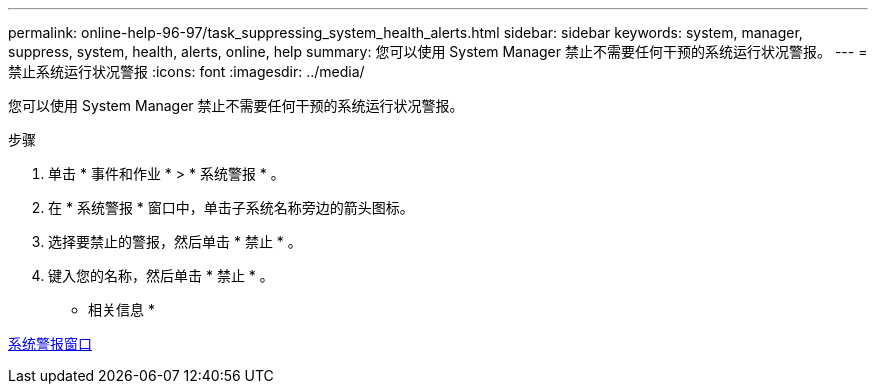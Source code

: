 ---
permalink: online-help-96-97/task_suppressing_system_health_alerts.html 
sidebar: sidebar 
keywords: system, manager, suppress, system, health, alerts, online, help 
summary: 您可以使用 System Manager 禁止不需要任何干预的系统运行状况警报。 
---
= 禁止系统运行状况警报
:icons: font
:imagesdir: ../media/


[role="lead"]
您可以使用 System Manager 禁止不需要任何干预的系统运行状况警报。

.步骤
. 单击 * 事件和作业 * > * 系统警报 * 。
. 在 * 系统警报 * 窗口中，单击子系统名称旁边的箭头图标。
. 选择要禁止的警报，然后单击 * 禁止 * 。
. 键入您的名称，然后单击 * 禁止 * 。


* 相关信息 *

xref:reference_system_health_window.adoc[系统警报窗口]
